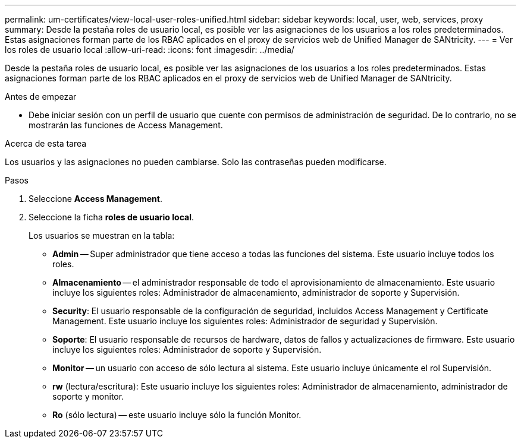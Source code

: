 ---
permalink: um-certificates/view-local-user-roles-unified.html 
sidebar: sidebar 
keywords: local, user, web, services, proxy 
summary: Desde la pestaña roles de usuario local, es posible ver las asignaciones de los usuarios a los roles predeterminados. Estas asignaciones forman parte de los RBAC aplicados en el proxy de servicios web de Unified Manager de SANtricity. 
---
= Ver los roles de usuario local
:allow-uri-read: 
:icons: font
:imagesdir: ../media/


[role="lead"]
Desde la pestaña roles de usuario local, es posible ver las asignaciones de los usuarios a los roles predeterminados. Estas asignaciones forman parte de los RBAC aplicados en el proxy de servicios web de Unified Manager de SANtricity.

.Antes de empezar
* Debe iniciar sesión con un perfil de usuario que cuente con permisos de administración de seguridad. De lo contrario, no se mostrarán las funciones de Access Management.


.Acerca de esta tarea
Los usuarios y las asignaciones no pueden cambiarse. Solo las contraseñas pueden modificarse.

.Pasos
. Seleccione *Access Management*.
. Seleccione la ficha *roles de usuario local*.
+
Los usuarios se muestran en la tabla:

+
** *Admin* -- Super administrador que tiene acceso a todas las funciones del sistema. Este usuario incluye todos los roles.
** *Almacenamiento* -- el administrador responsable de todo el aprovisionamiento de almacenamiento. Este usuario incluye los siguientes roles: Administrador de almacenamiento, administrador de soporte y Supervisión.
** *Security*: El usuario responsable de la configuración de seguridad, incluidos Access Management y Certificate Management. Este usuario incluye los siguientes roles: Administrador de seguridad y Supervisión.
** *Soporte*: El usuario responsable de recursos de hardware, datos de fallos y actualizaciones de firmware. Este usuario incluye los siguientes roles: Administrador de soporte y Supervisión.
** *Monitor* -- un usuario con acceso de sólo lectura al sistema. Este usuario incluye únicamente el rol Supervisión.
** *rw* (lectura/escritura): Este usuario incluye los siguientes roles: Administrador de almacenamiento, administrador de soporte y monitor.
** *Ro* (sólo lectura) -- este usuario incluye sólo la función Monitor.



